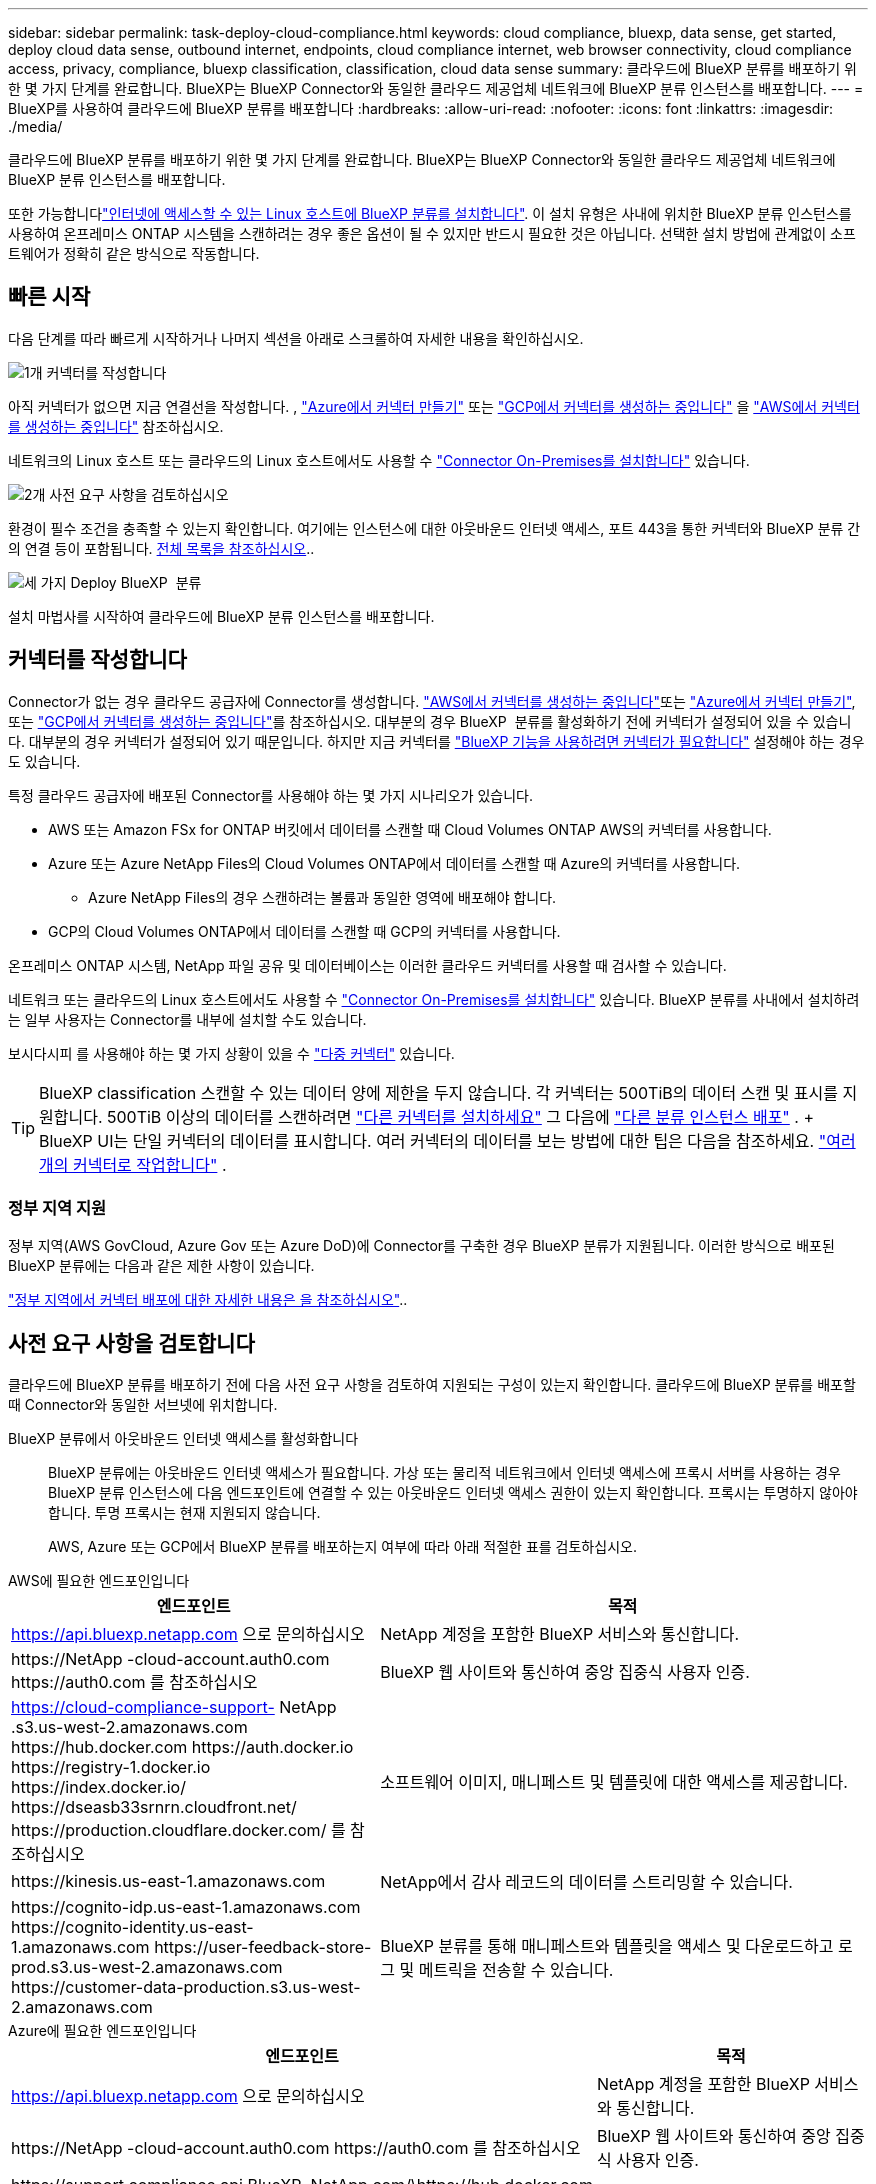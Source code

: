 ---
sidebar: sidebar 
permalink: task-deploy-cloud-compliance.html 
keywords: cloud compliance, bluexp, data sense, get started, deploy cloud data sense, outbound internet, endpoints, cloud compliance internet, web browser connectivity, cloud compliance access, privacy, compliance, bluexp classification, classification, cloud data sense 
summary: 클라우드에 BlueXP 분류를 배포하기 위한 몇 가지 단계를 완료합니다. BlueXP는 BlueXP Connector와 동일한 클라우드 제공업체 네트워크에 BlueXP 분류 인스턴스를 배포합니다. 
---
= BlueXP를 사용하여 클라우드에 BlueXP 분류를 배포합니다
:hardbreaks:
:allow-uri-read: 
:nofooter: 
:icons: font
:linkattrs: 
:imagesdir: ./media/


[role="lead"]
클라우드에 BlueXP 분류를 배포하기 위한 몇 가지 단계를 완료합니다. BlueXP는 BlueXP Connector와 동일한 클라우드 제공업체 네트워크에 BlueXP 분류 인스턴스를 배포합니다.

또한 가능합니다link:task-deploy-compliance-onprem.html["인터넷에 액세스할 수 있는 Linux 호스트에 BlueXP 분류를 설치합니다"]. 이 설치 유형은 사내에 위치한 BlueXP 분류 인스턴스를 사용하여 온프레미스 ONTAP 시스템을 스캔하려는 경우 좋은 옵션이 될 수 있지만 반드시 필요한 것은 아닙니다. 선택한 설치 방법에 관계없이 소프트웨어가 정확히 같은 방식으로 작동합니다.



== 빠른 시작

다음 단계를 따라 빠르게 시작하거나 나머지 섹션을 아래로 스크롤하여 자세한 내용을 확인하십시오.

.image:https://raw.githubusercontent.com/NetAppDocs/common/main/media/number-1.png["1개"] 커넥터를 작성합니다
[role="quick-margin-para"]
아직 커넥터가 없으면 지금 연결선을 작성합니다. , https://docs.netapp.com/us-en/bluexp-setup-admin/task-quick-start-connector-azure.html["Azure에서 커넥터 만들기"^] 또는 https://docs.netapp.com/us-en/bluexp-setup-admin/task-quick-start-connector-google.html["GCP에서 커넥터를 생성하는 중입니다"^] 을 https://docs.netapp.com/us-en/bluexp-setup-admin/task-quick-start-connector-aws.html["AWS에서 커넥터를 생성하는 중입니다"^] 참조하십시오.

[role="quick-margin-para"]
네트워크의 Linux 호스트 또는 클라우드의 Linux 호스트에서도 사용할 수 https://docs.netapp.com/us-en/bluexp-setup-admin/task-quick-start-connector-on-prem.html["Connector On-Premises를 설치합니다"^] 있습니다.

.image:https://raw.githubusercontent.com/NetAppDocs/common/main/media/number-2.png["2개"] 사전 요구 사항을 검토하십시오
[role="quick-margin-para"]
환경이 필수 조건을 충족할 수 있는지 확인합니다. 여기에는 인스턴스에 대한 아웃바운드 인터넷 액세스, 포트 443을 통한 커넥터와 BlueXP 분류 간의 연결 등이 포함됩니다. <<사전 요구 사항을 검토합니다,전체 목록을 참조하십시오>>..

.image:https://raw.githubusercontent.com/NetAppDocs/common/main/media/number-3.png["세 가지"] Deploy BlueXP  분류
[role="quick-margin-para"]
설치 마법사를 시작하여 클라우드에 BlueXP 분류 인스턴스를 배포합니다.



== 커넥터를 작성합니다

Connector가 없는 경우 클라우드 공급자에 Connector를 생성합니다.  https://docs.netapp.com/us-en/bluexp-setup-admin/task-quick-start-connector-aws.html["AWS에서 커넥터를 생성하는 중입니다"^]또는 https://docs.netapp.com/us-en/bluexp-setup-admin/task-quick-start-connector-azure.html["Azure에서 커넥터 만들기"^], 또는 https://docs.netapp.com/us-en/bluexp-setup-admin/task-quick-start-connector-google.html["GCP에서 커넥터를 생성하는 중입니다"^]를 참조하십시오. 대부분의 경우 BlueXP  분류를 활성화하기 전에 커넥터가 설정되어 있을 수 있습니다. 대부분의 경우 커넥터가 설정되어 있기 때문입니다. 하지만 지금 커넥터를 https://docs.netapp.com/us-en/bluexp-setup-admin/concept-connectors.html#when-a-connector-is-required["BlueXP 기능을 사용하려면 커넥터가 필요합니다"] 설정해야 하는 경우도 있습니다.

특정 클라우드 공급자에 배포된 Connector를 사용해야 하는 몇 가지 시나리오가 있습니다.

* AWS 또는 Amazon FSx for ONTAP 버킷에서 데이터를 스캔할 때 Cloud Volumes ONTAP AWS의 커넥터를 사용합니다.
* Azure 또는 Azure NetApp Files의 Cloud Volumes ONTAP에서 데이터를 스캔할 때 Azure의 커넥터를 사용합니다.
+
** Azure NetApp Files의 경우 스캔하려는 볼륨과 동일한 영역에 배포해야 합니다.


* GCP의 Cloud Volumes ONTAP에서 데이터를 스캔할 때 GCP의 커넥터를 사용합니다.


온프레미스 ONTAP 시스템, NetApp 파일 공유 및 데이터베이스는 이러한 클라우드 커넥터를 사용할 때 검사할 수 있습니다.

네트워크 또는 클라우드의 Linux 호스트에서도 사용할 수 https://docs.netapp.com/us-en/bluexp-setup-admin/task-quick-start-connector-on-prem.html["Connector On-Premises를 설치합니다"^] 있습니다. BlueXP 분류를 사내에서 설치하려는 일부 사용자는 Connector를 내부에 설치할 수도 있습니다.

보시다시피 를 사용해야 하는 몇 가지 상황이 있을 수 https://docs.netapp.com/us-en/bluexp-setup-admin/concept-connectors.html#multiple-connectors["다중 커넥터"] 있습니다.


TIP: BlueXP classification 스캔할 수 있는 데이터 양에 제한을 두지 않습니다. 각 커넥터는 500TiB의 데이터 스캔 및 표시를 지원합니다. 500TiB 이상의 데이터를 스캔하려면 link:https://docs.netapp.com/us-en/bluexp-setup-admin/concept-connectors.html#connector-installation["다른 커넥터를 설치하세요"^] 그 다음에 link:https://docs.netapp.com/us-en/bluexp-classification/task-deploy-overview.html["다른 분류 인스턴스 배포"] . + BlueXP UI는 단일 커넥터의 데이터를 표시합니다. 여러 커넥터의 데이터를 보는 방법에 대한 팁은 다음을 참조하세요. link:https://docs.netapp.com/us-en/bluexp-setup-admin/task-manage-multiple-connectors.html#switch-between-connectors["여러 개의 커넥터로 작업합니다"^] .



=== 정부 지역 지원

정부 지역(AWS GovCloud, Azure Gov 또는 Azure DoD)에 Connector를 구축한 경우 BlueXP 분류가 지원됩니다. 이러한 방식으로 배포된 BlueXP 분류에는 다음과 같은 제한 사항이 있습니다.

https://docs.netapp.com/us-en/bluexp-setup-admin/task-install-restricted-mode.html["정부 지역에서 커넥터 배포에 대한 자세한 내용은 을 참조하십시오"^]..



== 사전 요구 사항을 검토합니다

클라우드에 BlueXP 분류를 배포하기 전에 다음 사전 요구 사항을 검토하여 지원되는 구성이 있는지 확인합니다. 클라우드에 BlueXP 분류를 배포할 때 Connector와 동일한 서브넷에 위치합니다.

BlueXP 분류에서 아웃바운드 인터넷 액세스를 활성화합니다:: BlueXP 분류에는 아웃바운드 인터넷 액세스가 필요합니다. 가상 또는 물리적 네트워크에서 인터넷 액세스에 프록시 서버를 사용하는 경우 BlueXP 분류 인스턴스에 다음 엔드포인트에 연결할 수 있는 아웃바운드 인터넷 액세스 권한이 있는지 확인합니다. 프록시는 투명하지 않아야 합니다. 투명 프록시는 현재 지원되지 않습니다.
+
--
AWS, Azure 또는 GCP에서 BlueXP 분류를 배포하는지 여부에 따라 아래 적절한 표를 검토하십시오.

--


[role="tabbed-block"]
====
.AWS에 필요한 엔드포인입니다
--
[cols="43,57"]
|===
| 엔드포인트 | 목적 


| https://api.bluexp.netapp.com 으로 문의하십시오 | NetApp 계정을 포함한 BlueXP 서비스와 통신합니다. 


| \https://NetApp -cloud-account.auth0.com \https://auth0.com 를 참조하십시오 | BlueXP 웹 사이트와 통신하여 중앙 집중식 사용자 인증. 


| https://cloud-compliance-support- NetApp .s3.us-west-2.amazonaws.com \https://hub.docker.com \https://auth.docker.io \https://registry-1.docker.io \https://index.docker.io/ \https://dseasb33srnrn.cloudfront.net/ \https://production.cloudflare.docker.com/ 를 참조하십시오 | 소프트웨어 이미지, 매니페스트 및 템플릿에 대한 액세스를 제공합니다. 


| \https://kinesis.us-east-1.amazonaws.com | NetApp에서 감사 레코드의 데이터를 스트리밍할 수 있습니다. 


| \https://cognito-idp.us-east-1.amazonaws.com \https://cognito-identity.us-east-1.amazonaws.com \https://user-feedback-store-prod.s3.us-west-2.amazonaws.com \https://customer-data-production.s3.us-west-2.amazonaws.com | BlueXP 분류를 통해 매니페스트와 템플릿을 액세스 및 다운로드하고 로그 및 메트릭을 전송할 수 있습니다. 
|===
--
.Azure에 필요한 엔드포인입니다
--
[cols="43,57"]
|===
| 엔드포인트 | 목적 


| https://api.bluexp.netapp.com 으로 문의하십시오 | NetApp 계정을 포함한 BlueXP 서비스와 통신합니다. 


| \https://NetApp -cloud-account.auth0.com \https://auth0.com 를 참조하십시오 | BlueXP 웹 사이트와 통신하여 중앙 집중식 사용자 인증. 


| \https://support.compliance.api.BlueXP .NetApp.com/\https://hub.docker.com \https://auth.docker.io \https://registry-1.docker.io \https://index.docker.io/ \https://dseasb33srnrn.cloudfront.net/ \https://production.cloudflare.docker.com/ 을 참조하십시오 | 소프트웨어 이미지, 매니페스트, 템플릿에 액세스하고 로그 및 메트릭을 보낼 수 있습니다. 


| \https://support.compliance.api.BlueXP .NetApp.com/ | NetApp에서 감사 레코드의 데이터를 스트리밍할 수 있습니다. 
|===
--
.GCP에 필요한 엔드포인입니다
--
[cols="43,57"]
|===
| 엔드포인트 | 목적 


| https://api.bluexp.netapp.com 으로 문의하십시오 | NetApp 계정을 포함한 BlueXP 서비스와 통신합니다. 


| \https://NetApp -cloud-account.auth0.com \https://auth0.com 를 참조하십시오 | BlueXP 웹 사이트와 통신하여 중앙 집중식 사용자 인증. 


| \https://support.compliance.api.BlueXP .NetApp.com/\https://hub.docker.com \https://auth.docker.io \https://registry-1.docker.io \https://index.docker.io/ \https://dseasb33srnrn.cloudfront.net/ \https://production.cloudflare.docker.com/ 을 참조하십시오 | 소프트웨어 이미지, 매니페스트, 템플릿에 액세스하고 로그 및 메트릭을 보낼 수 있습니다. 


| \https://support.compliance.api.BlueXP .NetApp.com/ | NetApp에서 감사 레코드의 데이터를 스트리밍할 수 있습니다. 
|===
--
====
BlueXP에 필요한 권한이 있는지 확인합니다:: BlueXP BlueXP classification 인스턴스에 대한 리소스를 배포하고 보안 그룹을 생성할 수 있는 권한이 있는지 확인하세요.
+
--
* link:https://docs.netapp.com/us-en/bluexp-setup-admin/reference-permissions-gcp.html["Google Cloud 권한"^]
* link:https://docs.netapp.com/us-en/bluexp-setup-admin/reference-permissions-aws.html#classification["AWS 권한"^]
* link:https://docs.netapp.com/us-en/bluexp-setup-admin/reference-permissions-azure.html#classification["Azure 권한"^]


--
BlueXP 커넥터가 BlueXP 분류에 액세스할 수 있는지 확인합니다:: Connector와 BlueXP 분류 인스턴스 간의 연결을 확인합니다. Connector의 보안 그룹은 포트 443을 통해 BlueXP 분류 인스턴스 간에 인바운드 및 아웃바운드 트래픽을 허용해야 합니다. 이 연결을 통해 BlueXP 분류 인스턴스를 배포할 수 있으며 규정 준수 및 거버넌스 탭에서 정보를 볼 수 있습니다. BlueXP 분류는 AWS 및 Azure의 정부 지역에서 지원됩니다.
+
--
AWS 및 AWS GovCloud 배포에는 추가 인바운드 및 아웃바운드 보안 그룹 규칙이 필요합니다. 자세한 내용은 을 https://docs.netapp.com/us-en/bluexp-setup-admin/reference-ports-aws.html["AWS의 Connector에 대한 규칙입니다"^] 참조하십시오.

Azure 및 Azure Government 배포에는 추가 인바운드 및 아웃바운드 보안 그룹 규칙이 필요합니다. 자세한 내용은 을 https://docs.netapp.com/us-en/bluexp-setup-admin/reference-ports-azure.html["Azure의 커넥터 규칙"^] 참조하십시오.

--
BlueXP 분류를 계속 실행할 수 있는지 확인합니다:: 데이터를 지속적으로 스캔하려면 BlueXP 분류 인스턴스를 계속 사용해야 합니다.
웹 브라우저가 BlueXP 분류에 연결되어 있는지 확인합니다:: BlueXP 분류를 사용하도록 설정한 후에는 BlueXP 분류 인스턴스에 연결된 호스트에서 BlueXP 인터페이스에 액세스해야 합니다.
+
--
BlueXP 분류 인스턴스는 개인 IP 주소를 사용하여 인덱싱된 데이터에 인터넷에서 액세스할 수 없도록 합니다. 따라서 BlueXP에 액세스하는 데 사용하는 웹 브라우저가 해당 개인 IP 주소에 연결되어 있어야 합니다. 이러한 연결은 클라우드 공급자(예: VPN)에 직접 연결되거나 BlueXP 분류 인스턴스와 동일한 네트워크 내에 있는 호스트에서 발생할 수 있습니다.

--
vCPU 한도를 확인하십시오:: 클라우드 공급자의 vCPU 제한에 따라 필요한 수의 코어를 사용하여 인스턴스를 구축할 수 있는지 확인합니다. BlueXP가 실행 중인 지역의 관련 인스턴스 제품군에 대한 vCPU 제한을 확인해야 합니다. link:concept-cloud-compliance.html#the-bluexp-classification-instance["필요한 인스턴스 유형을 참조하십시오"]..
+
--
vCPU 제한에 대한 자세한 내용은 다음 링크를 참조하십시오.

* https://docs.aws.amazon.com/AWSEC2/latest/UserGuide/ec2-resource-limits.html["AWS 문서: Amazon EC2 서비스 할당량"^]
* https://docs.microsoft.com/en-us/azure/virtual-machines/linux/quotas["Azure 설명서: 가상 머신 vCPU 할당량"^]
* https://cloud.google.com/compute/quotas["Google Cloud 설명서: 리소스 할당량"^]


--




== 클라우드에 BlueXP 분류를 배포합니다

다음 단계에 따라 클라우드에 BlueXP 분류 인스턴스를 배포합니다. Connector는 클라우드에 인스턴스를 배포한 다음 해당 인스턴스에 BlueXP 분류 소프트웨어를 설치합니다.

기본 인스턴스 유형을 사용할 수 없는 지역에서는 BlueXP  분류가 에서 link:reference-instance-types.html["대체 인스턴스 유형"]실행됩니다.

[role="tabbed-block"]
====
.AWS에 구축
--
.단계
. BlueXP 의 왼쪽 탐색 메뉴에서 * 거버넌스 > 분류 * 를 선택합니다.
. *온프레미스 또는 클라우드에 분류 배포*를 선택합니다.
+
image:screenshot-deploy-classification.png["BlueXP 분류를 활성화하기 위한 버튼 선택 스크린샷."]

. _설치_ 페이지에서 *배포 > 배포*를 선택하여 "대형" 인스턴스 크기를 사용하고 클라우드 배포 마법사를 시작합니다.
. 구축 단계를 진행할 때 마법사가 진행률을 표시합니다. 문제가 발생하면 중지하고 입력을 묻는 메시지가 표시됩니다.
+
image:screenshot_cloud_compliance_wizard_start.png["새 인스턴스를 배포하기 위한 BlueXP 분류 마법사 스크린샷"]

. 인스턴스가 배포되고 BlueXP classification 설치되면 *구성 계속*을 선택하여 _구성_ 페이지로 이동합니다.


--
.Azure에 구축
--
.단계
. BlueXP 의 왼쪽 탐색 메뉴에서 * 거버넌스 > 분류 * 를 선택합니다.
. *온프레미스 또는 클라우드에 분류 배포*를 선택합니다.
+
image:screenshot-deploy-classification.png["BlueXP 분류를 활성화하기 위한 버튼 선택 스크린샷."]

. 클라우드 배포 마법사를 시작하려면 *배포*를 선택하세요.
+
image:screenshot_cloud_compliance_deploy_cloud.png["클라우드에 BlueXP 분류를 배포하기 위한 버튼을 선택한 스크린샷"]

. 구축 단계를 진행할 때 마법사가 진행률을 표시합니다. 문제가 발생하면 중지하고 입력을 묻는 메시지가 표시됩니다.
+
image:screenshot_cloud_compliance_wizard_start.png["새 인스턴스를 배포하기 위한 BlueXP 분류 마법사 스크린샷"]

. 인스턴스가 배포되고 BlueXP classification 설치되면 *구성 계속*을 선택하여 _구성_ 페이지로 이동합니다.


--
.Google Cloud에 배포
--
.단계
. BlueXP 의 왼쪽 탐색 메뉴에서 * 거버넌스 > 분류 * 를 선택합니다.
. *온프레미스 또는 클라우드에 분류 배포*를 선택합니다.
+
image:screenshot-deploy-classification.png["BlueXP 분류를 활성화하기 위한 버튼 선택 스크린샷."]

. 클라우드 배포 마법사를 시작하려면 *배포*를 선택하세요.
+
image:screenshot_cloud_compliance_deploy_cloud.png["클라우드에 BlueXP 분류를 배포하기 위한 버튼을 선택한 스크린샷"]

. 구축 단계를 진행할 때 마법사가 진행률을 표시합니다. 문제가 발생하면 중지하고 입력을 묻는 메시지가 표시됩니다.
+
image:screenshot_cloud_compliance_wizard_start.png["새 인스턴스를 배포하기 위한 BlueXP 분류 마법사 스크린샷"]

. 인스턴스가 배포되고 BlueXP classification 설치되면 *구성 계속*을 선택하여 _구성_ 페이지로 이동합니다.


--
====
.결과
BlueXP는 클라우드 공급업체에 BlueXP 분류 인스턴스를 배포합니다.

인터넷 연결이 가능한 경우 BlueXP Connector 및 BlueXP 분류 소프트웨어에 대한 업그레이드가 자동화됩니다.

.다음 단계
구성 페이지에서 스캔할 데이터 원본을 선택할 수 있습니다.
